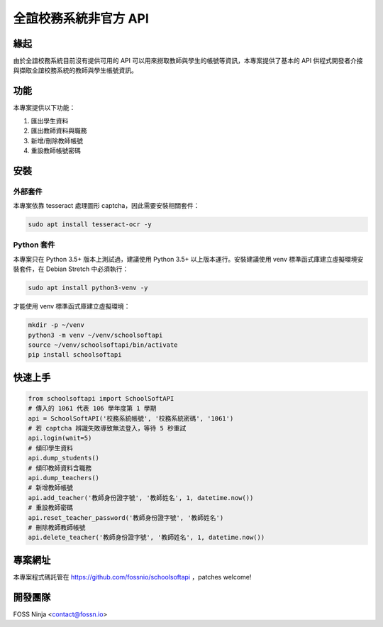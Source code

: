 ======================
全誼校務系統非官方 API
======================

緣起
====

由於全誼校務系統目前沒有提供可用的 API 可以用來撈取教師與學生的帳號等資訊，本專案提供了基本的 API 供程式開發者介接與擷取全誼校務系統的教師與學生帳號資訊。

功能
====

本專案提供以下功能：

1. 匯出學生資料
2. 匯出教師資料與職務
3. 新增/刪除教師帳號
4. 重設教師帳號密碼

安裝
====

外部套件
------------

本專案依靠 tesseract 處理圖形 captcha，因此需要安裝相關套件：

.. code:: bash
    
    sudo apt install tesseract-ocr -y

Python 套件
-----------

本專案只在 Python 3.5+ 版本上測試過，建議使用 Python 3.5+ 以上版本運行。安裝建議使用 venv 標準函式庫建立虛擬環境安裝套件，在 Debian Stretch 中必須執行：

.. code:: bash
    
    sudo apt install python3-venv -y

才能使用 venv 標準函式庫建立虛擬環境：

.. code:: bash
    
    mkdir -p ~/venv
    python3 -m venv ~/venv/schoolsoftapi
    source ~/venv/schoolsoftapi/bin/activate
    pip install schoolsoftapi

快速上手
========

.. code:: python
    
    from schoolsoftapi import SchoolSoftAPI
    # 傳入的 1061 代表 106 學年度第 1 學期
    api = SchoolSoftAPI('校務系統帳號', '校務系統密碼', '1061')
    # 若 captcha 辨識失敗導致無法登入，等待 5 秒重試
    api.login(wait=5)
    # 傾印學生資料
    api.dump_students()
    # 傾印教師資料含職務
    api.dump_teachers()
    # 新增教師帳號
    api.add_teacher('教師身份證字號', '教師姓名', 1, datetime.now())
    # 重設教師密碼
    api.reset_teacher_password('教師身份證字號', '教師姓名')
    # 刪除教師教師帳號
    api.delete_teacher('教師身份證字號', '教師姓名', 1, datetime.now())

專案網址
========

本專案程式碼託管在 https://github.com/fossnio/schoolsoftapi ，patches welcome!

開發團隊
========

FOSS Ninja <contact@fossn.io>
